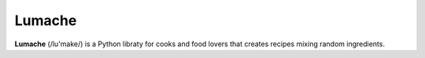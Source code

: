 Lumache
=======

**Lumache** (/lu'make/) is a Python libraty for cooks and food lovers that creates recipes mixing random ingredients.
